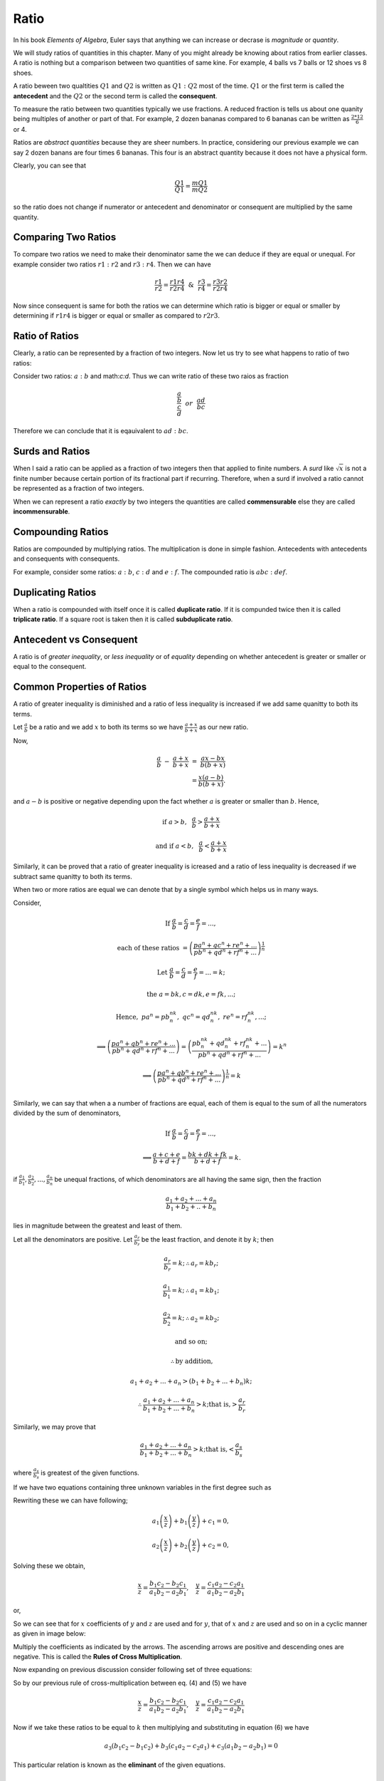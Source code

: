 Ratio
*****
In his book *Elements of Algebra*, Euler says that anything we can increase
or decrase is *magnitude* or *quantity*.

We will study ratios of quantities in this chapter. Many of you might
already be knowing about ratios from earlier classes. A ratio is nothing
but a comparison between two quantities of same kine. For example, 4
balls vs 7 balls or 12 shoes vs 8 shoes.

A ratio beween two qualtities :math:`Q1` and :math:`Q2` is written as
:math:`Q1:Q2` most of the time. :math:`Q1` or the first term is called the
**antecedent** and the :math:`Q2` or the second term is called the
**consequent**.

To measure the ratio between two quantities typically we use fractions. A
reduced fraction is tells us about one quanity being multiples of another or
part of that. For example, 2 dozen bananas compared to 6 bananas can be written
as :math:`\frac{2*12}{6}` or 4.

Ratios are *abstract quantities* because they are sheer numbers. In practice,
considering our previous example we can say 2 dozen banans are four times 6
bananas. This four is an abstract quantity because it does not have a physical
form.

Clearly, you can see that

.. math::

  \frac{Q1}{Q1} = \frac{mQ1}{mQ2}

so the ratio does not change if numerator or antecedent and denominator or
consequent are multiplied by the same quantity.

Comparing Two Ratios
====================
To compare two ratios we need to make their denominator same the we can deduce
if they are equal or unequal. For example consider two ratios :math:`r1:r2` and
:math:`r3:r4`. Then we can have

.. math::

  \frac{r1}{r2} = \frac{r1r4}{r2r4} ~~\&~~ \frac{r3}{r4} = \frac{r3r2}{r2r4}

Now since consequent is same for both the ratios we can determine which ratio
is bigger or equal or smaller by determining if :math:`r1r4` is bigger or
equal or smaller as compared to :math:`r2r3`.

Ratio of Ratios
===============
Clearly, a ratio can be represented by a fraction of two integers. Now let us
try to see what happens to ratio of two ratios:

Consider two ratios: :math:`a:b` and math:`c:d`. Thus we can write ratio of
these two raios as fraction

.. math::
  \frac{\frac{a}{b}}{\frac{c}{d}} ~~or~~ \frac{ad}{bc}

Therefore we can conclude that it is eqauivalent to :math:`ad:bc`.

Surds and Ratios
================
When I said a ratio can be applied as a fraction of two integers then that
applied to finite numbers. A *surd* like :math:`\sqrt{x}` is not a finite
number because certain portion of its fractional part if recurring.
Therefore, when a surd if involved a ratio cannot be represented as a fraction
of two integers.

When we can represent a ratio *exactly* by two integers the quantities are
called **commensurable** else they are called **incommensurable**.

Compounding Ratios
==================
Ratios are compounded by multiplying ratios. The multiplication is done in
simple fashion. Antecedents with antecedents and consequents with consequents.

For example, consider some ratios: :math:`a:b`, :math:`c:d` and :math:`e:f`.
The compounded ratio is :math:`abc:def`.

Duplicating Ratios
==================
When a ratio is compounded with itself once it is called **duplicate ratio**.
If it is compunded twice then it is called **triplicate ratio**. If a square
root is taken then it is called **subduplicate ratio**.

Antecedent vs Consequent
========================
A ratio is of *greater inequality*, or *less inequality* or of *equality*
depending on whether antecedent is greater or smaller or equal to the
consequent.

Common Properties of Ratios
===========================
A ratio of greater inequality is diminished and a ratio of less inequality is
increased if we add same quanitty to both its terms.

Let :math:`\frac{a}{b}` be a ratio and we add :math:`x` to both its terms so we
have :math:`\frac{a+x}{b+x}` as our new ratio.

Now,

.. math::

  \frac{a}{b}~-~\frac{a+x}{b+x}~=~\frac{ax-bx}{b(b+x)} \\
  =\frac{x(a-b)}{b(b+x)}.

and :math:`a-b` is positive or negative depending upon the fact whether
:math:`a` is greater or smaller than :math:`b`. Hence,

.. math::

  \text{if}~a> b,~~ \frac{a}{b}>\frac{a+x}{b+x}

  \text{and if}~ a< b,~~ \frac{a}{b}<\frac{a+x}{b+x}

Similarly, it can be proved that a ratio of greater inequality is icreased and
a ratio of less inequality is decreased if we subtract same quanitty to both
its terms.

When two or more ratios are equal we can denote that by a single symbol which
helps us in many ways.

Consider,

.. math::

  \text{If}~\frac{a}{b}=\frac{c}{d}=\frac{e}{f}= ... ,
  
  \text{each of these ratios}~=\left(\frac{pa^n+qc^n+re^n+ ...}{{pb^n+qd^n+rf^n}+ ...}\right)^\frac{1}{n}

  \text{Let}~\frac{a}{b}=\frac{c}{d}=\frac{e}{f}=...=k;

  \text{the}~a=bk, c=dk, e=fk, ...;

  \text{Hence},~pa^n=pb^nk^n,~qc^n=qd^nk^n,~re^n=rf^nk^n,...;

  \implies \left(\frac{pa^n+qb^n+re^n+ ...}{{pb^n+qd^n+rf^n}+ ...}\right) = \left(\frac{pb^nk^n+qd^nk^n+rf^nk^n+ ...}{{pb^n+qd^n+rf^n}+ ...}\right) = k^n

  \implies \left(\frac{pa^n+qb^n+re^n+ ...}{{pb^n+qd^n+rf^n}+  ...}\right)^\frac{1}{n} = k\\

Similarly, we can say that when a a number of fractions are equal, each of them
is equal to the sum of all the numerators divided by the sum of denominators,

.. math::

  \text{If}~\frac{a}{b}=\frac{c}{d}=\frac{e}{f}= ... ,

  \implies \frac{a+c+e}{b+d+f} = \frac{bk+dk+fk}{b+d+f} = k.

if :math:`\frac{a_1}{b_1}, \frac{a_2}{b_2}, ..., \frac{a_n}{b_n}` be unequal
fractions, of which denominators are all having the same sign, then the
fraction

.. math::
  \frac{a_1 + a_2 + ... + a_n}{b_1 + b_2+ .. +b_n}

lies in magnitude between the greatest and least of them.

Let all the denominators are positive. Let :math:`\frac{a_r}{b_r}` be the least fraction,
and denote it by :math:`k`; then

.. math::

  \frac{a_r}{b_r} = k; \therefore a_r = kb_r;

  \frac{a_1}{b_1} = k; \therefore a_1 = kb_1;

  \frac{a_2}{b_2} = k; \therefore a_2 = kb_2;

  \text{and so on;}

  \therefore \text{by addition,}

  a_1 + a_2 + ... + a_n > (b_1 + b_2 + ... + b_n)k;
  
  \therefore\frac{a_1 + a_2 + ... + a_n}{b_1 + b_2 + ... + b_n}> k; \text{that is,}>\frac{a_r}{b_r}

Similarly, we may prove that

.. math::
  \frac{a_1 + a_2 + ... + a_n}{b_1 + b_2 + ... + b_n}> k; \text{that is,}<\frac{a_s}{b_s}

where :math:`\frac{a_s}{b_s}` is greatest of the given functions.

If we have two equations containing three unknown variables in the first degree
such as

.. math::
  :label: Equation 1

  a_1x + b_1y + c_1z = 0

.. math::
  :label: Equation 2

  a_2x + b_2y + c_2z = 0

Rewriting these we can have following;

.. math::
  a_1\left(\frac{x}{z}\right) + b_1\left(\frac{y}{z}\right) + c_1 =0,

  a_2\left(\frac{x}{z}\right) + b_2\left(\frac{y}{z}\right) + c_2 =0,

Solving these we obtain,

.. math::
  \frac{x}{z}=\frac{b_1c_2-b_2c_1}{a_1b_2-a_2b_1},~~~\frac{y}{z}=\frac{c_1a_2-c_2a_1}{a_1b_2-a_2b_1}

or,

.. math::
  :label: Equation 3

  \frac{x}{b_1c_2-b_2c_1} = \frac{y}{c_1a_2-c_2a_1}=\frac{z}{a_1b_2-a_2b_1}

So we can see that for :math:`x` coefficients of :math:`y` and :math:`z` are
used and for :math:`y`, that of :math:`x` and :math:`z` are used and so on in
a cyclic manner as given in image below:

.. tikz:: Cross multiplication of co-efficients

   \draw (0,0) node {$b2$};
   \draw (1.5,0) node {$c2$};
   \draw (3,0) node {$a2$};
   \draw (4.5,0) node {$b2$};
   \draw (0,1.5) node {$b1$};
   \draw (1.5,1.5) node {$c1$};
   \draw (3,1.5) node {$a1$};
   \draw (4.5,1.5) node {$b1$};
   \draw[->, >=stealth, thick] (0, 0.2) -- (1.5, 1.3);
   \draw[->, >=stealth, thick] (1.5, 0.2) -- (3, 1.3);
   \draw[->, >=stealth, thick] (3, 0.2) -- (4.5, 1.3);
   \draw[->, >=stealth, thick] (0.1, 1.3) -- (1.4, 0.2);
   \draw[->, >=stealth, thick] (1.6, 1.3) -- (2.9, 0.2);
   \draw[->, >=stealth, thick] (3.1, 1.3) -- (4.4, 0.2);
   

Multiply the coefficients as indicated by the arrows. The ascending arrows are
positive and descending ones are negative. This is called the **Rules of Cross
Multiplication**.

Now expanding on previous discussion consider following set of three equations:

.. math::
  :label: Equation 4

  a_1x + b_1y + c_1z=0

.. math::
  :label: Equation 5

  a_2x + b_2y + c_2z=0

.. math::
  :label: Equation 6

  a_3x + b_3y + c_3z=0

So by our previous rule of cross-multiplication between eq. (4) and (5) we have

.. math::

  \frac{x}{z}=\frac{b_1c_2-b_2c_1}{a_1b_2-a_2b_1},~~~\frac{y}{z}=\frac{c_1a_2-c_2a_1}{a_1b_2-a_2b_1}

Now if we take these ratios to be equal to :math:`k` then multiplying and
substituting in equation (6) we have

.. math::
  a_3(b_1c_2-b_1c_2)+b_3(c_1a_2-c_2a_1)+c_3(a_1b_2-a_2b_1) = 0

This particular relation is known as the **eliminant** of the given equations.

Problems
========
1.  Find the ratio of ratios :math:`4:7` and :math:`11:5`.
2.  Find the ratio of ratios :math:`13:24` and :math:`34:23`.
3.  Find out that among the following pair of ratios which one is greater in
    the pair:

    (a) :math:`4:5` and :math:`5:6`,
    (b) :math:`34:33` and :math:`68:67` and
    (c) :math:`123:63` and :math:`233:120`.

4.  Find the duplicate, triplicate and subduplicate of following ratios:

    (a) :math:`2(x+3):y-5`
    (b) :math:`a^2+ab+b^2:a^3-b^3`

5.  If :math:`x-2:3(x+7)` has a ratio of :math:`7:9` then find :math:`x`.
6.  Find two numbers in the ratio of :math:`11:17` where one exceeds other by
    126.
7.  What number must be added to each of the tems of :math:`5:13` to make it
    equal to :math:`5:7`?
8.  What number must be subtracted from each of the terms of :math:`33:37` to
    make it equal to :math:`7:9`?
9.  If :math:`x-2:y-3=3:5`, find the ratio of :math:`9x-2y:4x+2y`.
10. If 

.. math::
  \frac{a}{b}=\frac{c}{d}=\frac{e}{f},

prove that

.. math::
  \frac{7a^4b^2+8a^2c^2-5e^4f}{7b^6+8b^2f^2-5e^5} = \frac{a^4}{b^4}.

11. If

.. math::
  \frac{a}{b}=\frac{b}{c}=\frac{c}{d},

prove that :math:`\frac{a}{d}` is equal to

.. math::
  \sqrt{\frac{a^5+b^2c^2+a^3c^2}{b^4c+d^4+b^2cd^2}}..

12. If

.. math::
  \frac{x}{q+r-p}=\frac{y}{r+p-q}=\frac{z}{p=q-r}

prove that

.. math::
  (q-r)x + (r-p)y + (p-q)z = 0.

13. If

.. math::
  \frac{y+z}{pb+qc}=\frac{z+x}{pc+qa}=\frac{x+y}{pa+qb},

prove that

.. math::
  \frac{2(x+y+z)}{a+b+c} = \frac{(b+c)x+(c+a)y+(a+b)z}{ab+bc+ca}.

14. If

.. math::
  \frac{x}{x}=\frac{y}{b}=\frac{z}{c},

prove that

.. math::

  \frac{x^3+a^3}{x^2+a^2}+\frac{y^3+b^3}{y^2+b^2}+\frac{z^3+c^3}{z^2+c^2}=\frac{(x+y+z)^3+(a+b+c)3}{(x+y+z)^2+(a+b+c)^2}.

15. If

.. math::
  \frac{2y+2z-x}{a}=\frac{2z+2x-y}{b}=\frac{2x+2y-z},

prove that

.. math::
  \frac{x}{2b+2c-a}=\frac{y}{2c+2a-b}=\frac{z}{qa+2b-c}.

16. If :math:`(a^2+b^2+c^2)(x^2+y^2+z^2)=(ax+by+cz)^2` show that
:math:`x:a=y:b=z:c`.

17. If

.. math::
  x=\frac{a-b}{a+b},~y=\frac{b-c}{b+c},~z=\frac{c-a}{c+a}

prove that

.. math::
  (1+x)(1+y)(1+z) = (1-x)(1-y)(1-z).

18. If :math:`l(my+nz-lx)=m(nz+lx-my)=n(lx+my-nz),` prove that

.. math::
  \frac{y+z-x}{l}=\frac{z+x-y}{m}=\frac{x+y-z}{n}

19. Show that the eliminant of :math:`ax+by+cz=0, cx+by+az=0, bx+ay+cz=0`, is
:math:`a^3+b^3+c^3-3abc`.

20. Eliminate :math:`x, y, z` from the equations :math:`ax+hy+gz=0,
hx+by+fz=0, gx+fy+cz=0`.

21. If :math:`x=cy+bz, y=az+cx, z=bx+ay`, prove that

.. math::
  \frac{x^2}{1-a^2}=\frac{y^2}{1-b^2}=\frac{z^2}{1-c^2}

22. If :math:`a(y+z)=x, b(z+x)=y, c(x+y)=z` prove that :math:`bc+ca+ab+2abc=1`.

23. Solve the following equations:

    (a) :math:`3x-4y+7z=0, 2x-y-2z=0, 3x^3-y^3+z^3=18`.
    (b) :math:`x+y-z=0, 3x-2y+17z=0, x^3+3y^3+2z^3=167`.
    (c) :math:`4xy-7yz-3zx=0, 4xy-21yz+3zx=0, x+2y+3z=19`.
    (d) :math:`3x^2-2y^2+5z^2=0, 7x^2-3y^2-15z^2=0, 5x-4y+7z=0`.

24. If

.. math::
  \frac{l}{\sqrt{a}-\sqrt{b}}+\frac{m}{\sqrt{b}-\sqrt{c}}+\frac{n}{\sqrt{c}-\sqrt{a}}=0,

  \frac{l}{\sqrt{a}+\sqrt{b}}+\frac{m}{\sqrt{b}+\sqrt{c}}+\frac{n}{\sqrt{c}+\sqrt{a}}=0,

show that

.. math::
  \frac{l}{(a-b)(c-\sqrt{ab})}=\frac{m}{(b-c)(a-\sqrt{bc})}=\frac{n}{(c-a)(b-\sqrt{ac})}

25. Solve the following equations:

    (a) :math:`ax+by+cz=0, bcx+cay+abz=0,xyz+abc(a^3x+b^3y+c^3z)=0`.
    (b) :math:`ax+by+cz=a^2x+b^2y+c^2z=0,x+y+z+(a-b)(b-c)(c-a)=0`.

26. If :math:`a(y+z)=x, b(z+x)=y, c(x+y)=z` prove that

.. math::
  \frac{x^2}{a(1-bc)}=\frac{y^2}{b(1-ca)}=\frac{z^2}{c(1-ab)}.

27. If :math:`ax+hy+gz=0, hx+by+fz=0, gx+fy+cz=0`, prove that

.. math::
  \frac{x^2}{bc-f^2}=\frac{y^2}{ca-g^2}=\frac{z^2}{ab-h^2}~~\text{and}

.. math::
  (bc-f^2)(ca-g^2)(ab-h^2)=(gh-af)(fg-ch)(hf-bg)
  
